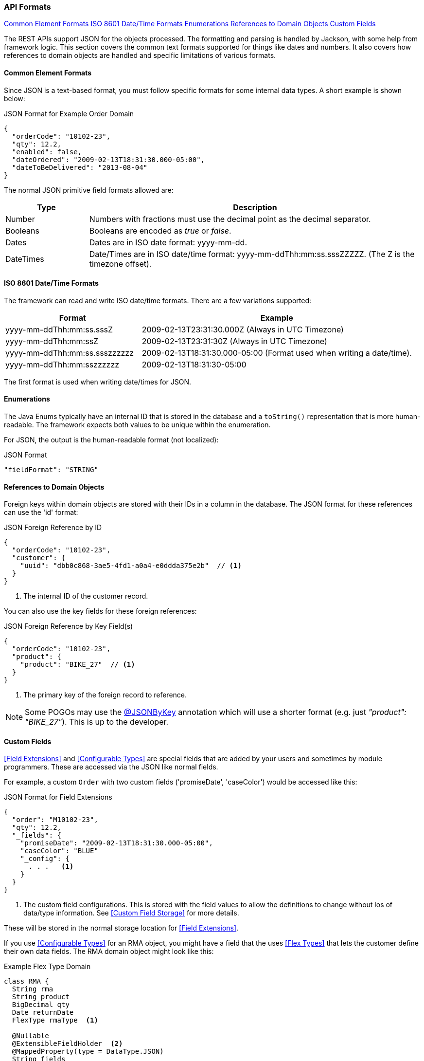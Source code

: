 
=== API Formats

ifeval::["{backend}" != "pdf"]

[inline-toc]#<<Common Element Formats>>#
[inline-toc]#<<ISO 8601 Date/Time Formats>>#
[inline-toc]#<<Enumerations>>#
[inline-toc]#<<References to Domain Objects>>#
[inline-toc]#<<Custom Fields>>#

endif::[]




The REST APIs support JSON for the objects processed.  The formatting and parsing is handled by
Jackson, with some help from framework logic. This section covers the common text formats supported
for things like dates and numbers.  It also covers how references to
domain objects are handled and specific limitations of various formats.

==== Common Element Formats

Since JSON is a text-based format, you must follow specific formats for some internal data types.
A short example is shown below:

[source,json]
.JSON Format for Example Order Domain
----
{
  "orderCode": "10102-23",
  "qty": 12.2,
  "enabled": false,
  "dateOrdered": "2009-02-13T18:31:30.000-05:00",
  "dateToBeDelivered": "2013-08-04"
}
----

The normal JSON primitive field formats allowed are:

[cols="1,4"]
|=== 
|Type|Description

|Number|Numbers with fractions must use the decimal point as the decimal separator.
|Booleans| Booleans are encoded as _true_ or _false_.
|Dates| Dates are in ISO date format: yyyy-mm-dd.
|DateTimes| Date/Times are in ISO date/time format: yyyy-mm-ddThh:mm:ss.sssZZZZZ.  (The Z is the timezone offset).
|=== 

==== ISO 8601 Date/Time Formats

The framework can read and write ISO date/time formats.  There are a few variations supported:

[cols="2,4"]
|===
|Format|Example

|yyyy-mm-ddThh:mm:ss.sssZ| 2009-02-13T23:31:30.000Z  (Always in UTC Timezone)
|yyyy-mm-ddThh:mm:ssZ| 2009-02-13T23:31:30Z  (Always in UTC Timezone)
|yyyy-mm-ddThh:mm:ss.ssszzzzzz| 2009-02-13T18:31:30.000-05:00 (Format used when writing a date/time).
|yyyy-mm-ddThh:mm:sszzzzzz| 2009-02-13T18:31:30-05:00
|=== 

The first format is used when writing date/times for JSON.


==== Enumerations

The Java Enums typically have an internal ID that is stored in the database and a `toString()`
representation that is more human-readable.
The framework expects both values to be unique within the enumeration.

For JSON, the output is the human-readable format (not localized):

[source,json]
.JSON Format
----

"fieldFormat": "STRING"

----


==== References to Domain Objects


Foreign keys within domain objects are stored with their IDs in a column in the database.
The JSON format for these references can use the 'id' format:


[source,json]
.JSON Foreign Reference by ID
----
{
  "orderCode": "10102-23",
  "customer": {
    "uuid": "dbb0c868-3ae5-4fd1-a0a4-e0ddda375e2b"  // <1>
  }
}
----
<1> The internal ID of the customer record.


You can also use the key fields for these foreign references:

[source,json]
.JSON Foreign Reference by Key Field(s)
----
{
  "orderCode": "10102-23",
  "product": {
    "product": "BIKE_27"  // <1>
  }
}
----
<1> The primary key of the foreign record to reference.

NOTE: Some POGOs may use the <<json-by-key,@JSONByKey>> annotation which will use
      a shorter format (e.g. just _"product": "BIKE_27"_).  This is up to the
      developer.


==== Custom Fields

<<Field Extensions>> and <<Configurable Types>> are special fields that are added by
your users and sometimes by module programmers.  These are accessed via the JSON like normal
fields.

For example, a custom `Order` with two custom fields ('promiseDate', 'caseColor') would be
accessed like this:

[source,json]
.JSON Format for Field Extensions
----
{
  "order": "M10102-23",
  "qty": 12.2,
  "_fields": {
    "promiseDate": "2009-02-13T18:31:30.000-05:00",
    "caseColor": "BLUE"
    "_config": {
      . . .   <.>
    }
  }
}
----
<.> The custom field configurations.  This is stored with the field values to allow
    the definitions to change without los of data/type information.
    See <<Custom Field Storage>> for more details.

These will be stored in the normal storage location for <<Field Extensions>>.

If you use <<Configurable Types>> for an RMA object, you might have a field that the uses
<<Flex Types>> that lets the customer define their own data fields.  The RMA domain object
might look like this:

[source,groovy]
.Example Flex Type Domain
----
class RMA {
  String rma
  String product
  BigDecimal qty
  Date returnDate
  FlexType rmaType  <.>

  @Nullable
  @ExtensibleFieldHolder  <.>
  @MappedProperty(type = DataType.JSON)
  String fields

}

----
<.> The field `rmaType` will hold the reference to the appropriate flex type.  The actual
    values will be stored as described in <<Custom Field Storage>>.
<.> Defines the column that will hold the JSON values of the custom fields.

The API format for this type of data field would be:

[source,json]
.JSON Format for Configurable Type Fields
----
{
  "rma": "R10102-23",
  "qty": 12.2,
  "_fields": {                  <.>
    "retailerID": "ACME-101",
    "returnCode": "DEFECTIVE"
  }
}
----
<.> The fields are stored with the <<Custom Field Storage>> location
    (`fields` in this example).


NOTE: <<Custom Child List>> will use the API format described in
      <<Custom Child List Storage>>.  This follows the normal JSON array format, but
      the element is stored at the top-level, under the name of the custom field.

Updates are allowed for the `_fields` element, but the `_config` element
(<<Custom Field Storage>>) are ignored.

===== Custom Fields - Provide Type via CRUD API

Creations and updates via the <<Rest API>> can define the field type on creation.
This is normally not needed for the normal JSON field types (string, number, boolean).
For example, if you need to create a custom field that is a DateOnly
type, you can specify the field type in the JSON.  The format is identical to the
<<Custom Field Storage>> format. You can create these types using the JSON below:

[source,json]
.JSON Format - Types for Custom Fields
----
{
  "rma": "R10102-23",
  "qty": 12.2,
  "_fields": {
    "dueDate": "2021-01-31",   <.>
    "_config": {               
      "dueDate": {
        "type": "D",           <.>
        "tracking": "ALL"        <.>
      }
    },
  }
}
----
<.> The value for the `dueDate` custom field.  ISO Date formatted string.
<.> The custom field type.  This type is defined as the DB value in <<Field Types>>.
<.> The history tracking option.  See <<Custom Field History>> for details.

NOTE: Any changes to the type are not allowed on existing fields.
      The update will fail if the type is changed.

